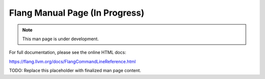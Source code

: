 Flang Manual Page (In Progress)
==================================================

.. note::
    This man page is under development.

For full documentation, please see the online HTML docs:

https://flang.llvm.org/docs/FlangCommandLineReference.html

TODO: Replace this placeholder with finalized man page content.